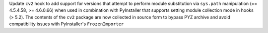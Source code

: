 Update ``cv2`` hook to add support for versions that attempt to perform module
substitution via ``sys.path`` manipulation (== 4.5.4.58, >= 4.6.0.66) when used
in combination with PyInstaller that supports setting module collection mode
in hooks (> 5.2). The  contents of the ``cv2`` package are now collected in 
source form to bypass PYZ archive and avoid compatibility issues with 
PyInstaller's  ``FrozenImporter``
